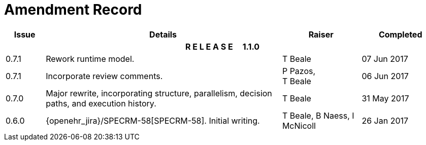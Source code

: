 = Amendment Record

[cols="1,6,2,2", options="header"]
|===
|Issue|Details|Raiser|Completed

4+^h|*R E L E A S E{nbsp}{nbsp}{nbsp}{nbsp}{nbsp}1.1.0*

|[[latest_issue]]0.7.1
|Rework runtime model.
|T Beale
|[[latest_issue_date]]07 Jun 2017

|0.7.1
|Incorporate review comments.
|P Pazos, +
 T Beale
|06 Jun 2017

|0.7.0
|Major rewrite, incorporating structure, parallelism, decision paths, and execution history.
|T Beale
|31 May 2017

|0.6.0
|{openehr_jira}/SPECRM-58[SPECRM-58]. Initial writing.
|T Beale,
 B Naess,
 I McNicoll
|26 Jan 2017

|===
